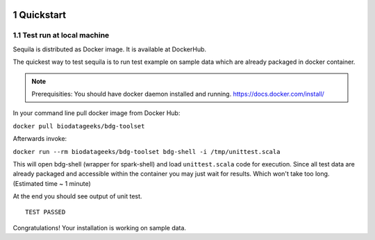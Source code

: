  .. sectnum::
     :start: 1

Quickstart 
==========




Test run at local machine
#########################

Sequila is distributed as Docker image. It is available at DockerHub. 

The quickest way to test sequila is to run test example on sample data which are already packaged in docker container.

.. note::

   Prerequisities: You should have docker daemon installed and running. `<https://docs.docker.com/install/>`_


In your command line pull docker image from Docker Hub:

``docker pull biodatageeks/bdg-toolset``

Afterwards invoke:

``docker run --rm biodatageeks/bdg-toolset bdg-shell -i /tmp/unittest.scala``


This will open bdg-shell (wrapper for spark-shell) and load ``unittest.scala`` code for execution. Since all test data are already packaged and accessible within the container you may just wait for results. Which won't take too long. (Estimated time ~ 1 minute)

At the end you should see output of unit test. 

::

   TEST PASSED


Congratulations! Your installation is working on sample data.




